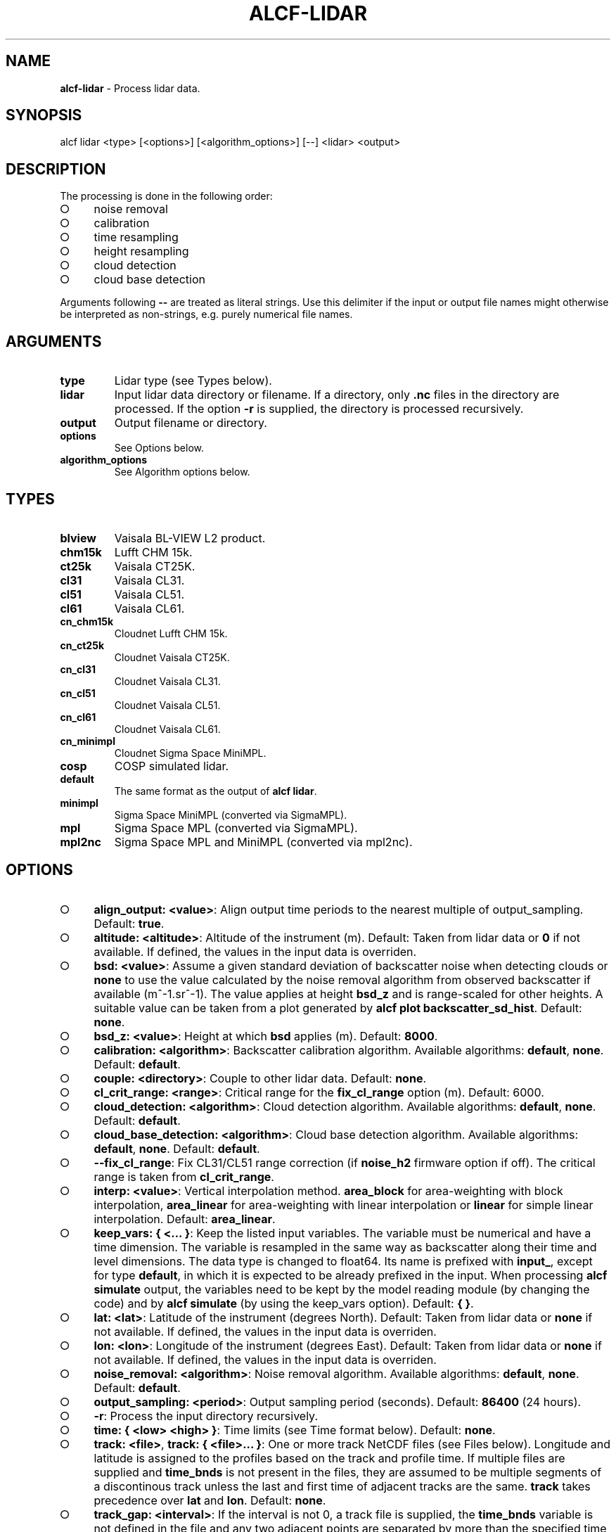 .\" generated with Ronn-NG/v0.9.1
.\" http://github.com/apjanke/ronn-ng/tree/0.9.1
.TH "ALCF\-LIDAR" "1" "February 2025" ""
.SH "NAME"
\fBalcf\-lidar\fR \- Process lidar data\.
.SH "SYNOPSIS"
.nf
alcf lidar <type> [<options>] [<algorithm_options>] [\-\-] <lidar> <output>
.fi
.SH "DESCRIPTION"
The processing is done in the following order:
.IP "\[ci]" 4
noise removal
.IP "\[ci]" 4
calibration
.IP "\[ci]" 4
time resampling
.IP "\[ci]" 4
height resampling
.IP "\[ci]" 4
cloud detection
.IP "\[ci]" 4
cloud base detection
.IP "" 0
.P
Arguments following \fB\-\-\fR are treated as literal strings\. Use this delimiter if the input or output file names might otherwise be interpreted as non\-strings, e\.g\. purely numerical file names\.
.SH "ARGUMENTS"
.TP
\fBtype\fR
Lidar type (see Types below)\.
.TP
\fBlidar\fR
Input lidar data directory or filename\. If a directory, only \fB\.nc\fR files in the directory are processed\. If the option \fB\-r\fR is supplied, the directory is processed recursively\.
.TP
\fBoutput\fR
Output filename or directory\.
.TP
\fBoptions\fR
See Options below\.
.TP
\fBalgorithm_options\fR
See Algorithm options below\.
.SH "TYPES"
.TP
\fBblview\fR
Vaisala BL\-VIEW L2 product\.
.TP
\fBchm15k\fR
Lufft CHM 15k\.
.TP
\fBct25k\fR
Vaisala CT25K\.
.TP
\fBcl31\fR
Vaisala CL31\.
.TP
\fBcl51\fR
Vaisala CL51\.
.TP
\fBcl61\fR
Vaisala CL61\.
.TP
\fBcn_chm15k\fR
Cloudnet Lufft CHM 15k\.
.TP
\fBcn_ct25k\fR
Cloudnet Vaisala CT25K\.
.TP
\fBcn_cl31\fR
Cloudnet Vaisala CL31\.
.TP
\fBcn_cl51\fR
Cloudnet Vaisala CL51\.
.TP
\fBcn_cl61\fR
Cloudnet Vaisala CL61\.
.TP
\fBcn_minimpl\fR
Cloudnet Sigma Space MiniMPL\.
.TP
\fBcosp\fR
COSP simulated lidar\.
.TP
\fBdefault\fR
The same format as the output of \fBalcf lidar\fR\.
.TP
\fBminimpl\fR
Sigma Space MiniMPL (converted via SigmaMPL)\.
.TP
\fBmpl\fR
Sigma Space MPL (converted via SigmaMPL)\.
.TP
\fBmpl2nc\fR
Sigma Space MPL and MiniMPL (converted via mpl2nc)\.
.SH "OPTIONS"
.IP "\[ci]" 4
\fBalign_output: <value>\fR: Align output time periods to the nearest multiple of output_sampling\. Default: \fBtrue\fR\.
.IP "\[ci]" 4
\fBaltitude: <altitude>\fR: Altitude of the instrument (m)\. Default: Taken from lidar data or \fB0\fR if not available\. If defined, the values in the input data is overriden\.
.IP "\[ci]" 4
\fBbsd: <value>\fR: Assume a given standard deviation of backscatter noise when detecting clouds or \fBnone\fR to use the value calculated by the noise removal algorithm from observed backscatter if available (m^\-1\.sr^\-1)\. The value applies at height \fBbsd_z\fR and is range\-scaled for other heights\. A suitable value can be taken from a plot generated by \fBalcf plot backscatter_sd_hist\fR\. Default: \fBnone\fR\.
.IP "\[ci]" 4
\fBbsd_z: <value>\fR: Height at which \fBbsd\fR applies (m)\. Default: \fB8000\fR\.
.IP "\[ci]" 4
\fBcalibration: <algorithm>\fR: Backscatter calibration algorithm\. Available algorithms: \fBdefault\fR, \fBnone\fR\. Default: \fBdefault\fR\.
.IP "\[ci]" 4
\fBcouple: <directory>\fR: Couple to other lidar data\. Default: \fBnone\fR\.
.IP "\[ci]" 4
\fBcl_crit_range: <range>\fR: Critical range for the \fBfix_cl_range\fR option (m)\. Default: 6000\.
.IP "\[ci]" 4
\fBcloud_detection: <algorithm>\fR: Cloud detection algorithm\. Available algorithms: \fBdefault\fR, \fBnone\fR\. Default: \fBdefault\fR\.
.IP "\[ci]" 4
\fBcloud_base_detection: <algorithm>\fR: Cloud base detection algorithm\. Available algorithms: \fBdefault\fR, \fBnone\fR\. Default: \fBdefault\fR\.
.IP "\[ci]" 4
\fB\-\-fix_cl_range\fR: Fix CL31/CL51 range correction (if \fBnoise_h2\fR firmware option if off)\. The critical range is taken from \fBcl_crit_range\fR\.
.IP "\[ci]" 4
\fBinterp: <value>\fR: Vertical interpolation method\. \fBarea_block\fR for area\-weighting with block interpolation, \fBarea_linear\fR for area\-weighting with linear interpolation or \fBlinear\fR for simple linear interpolation\. Default: \fBarea_linear\fR\.
.IP "\[ci]" 4
\fBkeep_vars: { <\|\.\|\.\|\. }\fR: Keep the listed input variables\. The variable must be numerical and have a time dimension\. The variable is resampled in the same way as backscatter along their time and level dimensions\. The data type is changed to float64\. Its name is prefixed with \fBinput_\fR, except for type \fBdefault\fR, in which it is expected to be already prefixed in the input\. When processing \fBalcf simulate\fR output, the variables need to be kept by the model reading module (by changing the code) and by \fBalcf simulate\fR (by using the keep_vars option)\. Default: \fB{ }\fR\.
.IP "\[ci]" 4
\fBlat: <lat>\fR: Latitude of the instrument (degrees North)\. Default: Taken from lidar data or \fBnone\fR if not available\. If defined, the values in the input data is overriden\.
.IP "\[ci]" 4
\fBlon: <lon>\fR: Longitude of the instrument (degrees East)\. Default: Taken from lidar data or \fBnone\fR if not available\. If defined, the values in the input data is overriden\.
.IP "\[ci]" 4
\fBnoise_removal: <algorithm>\fR: Noise removal algorithm\. Available algorithms: \fBdefault\fR, \fBnone\fR\. Default: \fBdefault\fR\.
.IP "\[ci]" 4
\fBoutput_sampling: <period>\fR: Output sampling period (seconds)\. Default: \fB86400\fR (24 hours)\.
.IP "\[ci]" 4
\fB\-r\fR: Process the input directory recursively\.
.IP "\[ci]" 4
\fBtime: { <low> <high> }\fR: Time limits (see Time format below)\. Default: \fBnone\fR\.
.IP "\[ci]" 4
\fBtrack: <file>\fR, \fBtrack: { <file>\|\.\|\.\|\. }\fR: One or more track NetCDF files (see Files below)\. Longitude and latitude is assigned to the profiles based on the track and profile time\. If multiple files are supplied and \fBtime_bnds\fR is not present in the files, they are assumed to be multiple segments of a discontinous track unless the last and first time of adjacent tracks are the same\. \fBtrack\fR takes precedence over \fBlat\fR and \fBlon\fR\. Default: \fBnone\fR\.
.IP "\[ci]" 4
\fBtrack_gap: <interval>\fR: If the interval is not 0, a track file is supplied, the \fBtime_bnds\fR variable is not defined in the file and any two adjacent points are separated by more than the specified time interval (seconds), then a gap is assumed to be present between the two data points, instead of interpolating location between the two points\. Default: \fB21600\fR (6 hours)\.
.IP "\[ci]" 4
\fBtres: <tres>\fR: Time resolution (seconds)\. Default: \fB300\fR (5 min)\.
.IP "\[ci]" 4
\fBtshift: <tshift>\fR: Time shift (seconds)\. Default: \fB0\fR\.
.IP "\[ci]" 4
\fBzlim: { <low> <high> }\fR: Height limits (m)\. Default: \fB{ 0 15000 }\fR\.
.IP "\[ci]" 4
\fBzres: <zres>\fR: Height resolution (m)\. Default: \fB50\fR\.
.IP "" 0
.SH "CLOUD DETECTION OPTIONS"
.TP
\fBdefault\fR
Cloud detection based on backscatter threshold\.
.TP
\fBnone\fR
Disable cloud detection\.
.SH "CLOUD DETECTION DEFAULT OPTIONS"
.TP
\fBcloud_nsd: <n>\fR
Number of noise standard deviations to subtract\. Default: \fB5\fR\.
.TP
\fBcloud_threshold: <threshold>\fR
Cloud detection threshold (m^\-1\.sr^\-1)\. Default: \fB2e\-6\fR\.
.TP
\fBcloud_threshold_exp: { <x> <y> <h> }\fR
Cloud detection threshold exponentially decaying with height (sr^\-1\.m^\-1)\. If not \fBnone\fR, this supersedes \fBcloud_threshold\fR\. The threshold is \fB<x>\fR at surface level, decaying exponentially to \fB<y>\fR at infinite height with half\-height \fB<h>\fR\. Default: \fBnone\fR\.
.SH "CLOUD BASE DETECTION OPTIONS"
.TP
\fBdefault\fR
Cloud base detection based cloud mask produced by the cloud detection algorithm\.
.TP
\fBnone\fR
Disable cloud base detection\.
.SH "CALIBRATION OPTIONS"
.TP
\fBdefault\fR
Multiply backscatter by a calibration coefficient\.
.TP
\fBnone\fR
Disable calibration\.
.SH "CALIBRATION DEFAULT OPTIONS"
.TP
\fBcalibration_file: <file>\fR
Calibration file\.
.SH "NOISE REMOVAL OPTIONS"
.TP
\fBdefault\fR
Noise removal based on noise distribution on the highest level\.
.TP
\fBnone\fR
Disable noise removal\.
.SH "NOISE REMOVAL DEFAULT OPTIONS"
.IP "\[ci]" 4
\fBnoise_removal_sampling: <period>\fR: Sampling period for noise removal (seconds)\. Default: 300\.
.IP "\[ci]" 4
\fBnear_noise: { <scale> <range> }\fR : Assume additional exponentially\-decaying near\-range noise\. The first argument is the value at zero range (sr^\-1\.m^\-1)\. The second argument is range at which the function decays to a half (m)\. Default: \fB{ 0 0 }\fR\.
.IP "" 0
.SH "TIME FORMAT"
\fBYYYY\-MM\-DD[THH:MM[:SS]]\fR, where \fBYYYY\fR is year, \fBMM\fR is month, \fBDD\fR is day, \fBHH\fR is hour, \fBMM\fR is minute, \fBSS\fR is second\. Example: \fB2000\-01\-01T00:00:00\fR\.
.SH "FILES"
The track file is a NetCDF file containing 1D variables \fBlon\fR, \fBlat\fR, \fBtime\fR, and optionally \fBtime_bnds\fR\. \fBtime\fR and \fBtime_bnds\fR are time in format conforming with the CF Conventions (has a valid \fBunits\fR attribute and optional \fBcalendar\fR attribute), \fBlon\fR is longitude between 0 and 360 degrees and \fBlat\fR is latitude between \-90 and 90 degrees\. If \fBtime_bnds\fR is provided, discontinous track segments can be specified if adjacent time bounds are not coincident\. The variables \fBlon\fR, \fBlat\fR and \fBtime\fR have a single dimension \fBtime\fR\. The variable \fBtime_bnds\fR has dimensions (\fBtime\fR, \fBbnds\fR)\.
.SH "EXAMPLES"
Process Vaisala CL51 data in \fBcl51_nc\fR and store the output in \fBcl51_alcf_lidar\fR, assuming instrument altitude of 100 m above sea level\.
.IP "" 4
.nf
alcf lidar cl51 cl51_nc cl51_alcf_lidar altitude: 100
.fi
.IP "" 0
.SH "COPYRIGHT"
Copyright \(co 2019–2024 Peter Kuma, Adrian J\. McDonald, Olaf Morgenstern, Richard Querel, Israel Silber and Connor J\. Flynn\.
.SH "BUG REPORTING"
Report bugs to Peter Kuma (\fIpeter@peterkuma\.net\fR)\.
.SH "SEE ALSO"
alcf(1), alcf\-auto(1), alcf\-calibrate(1), alcf\-compare(1), alcf\-convert(1), alcf\-download(1), alcf\-model(1), alcf\-plot(1), alcf\-simulate(1), alcf\-stats(1)
